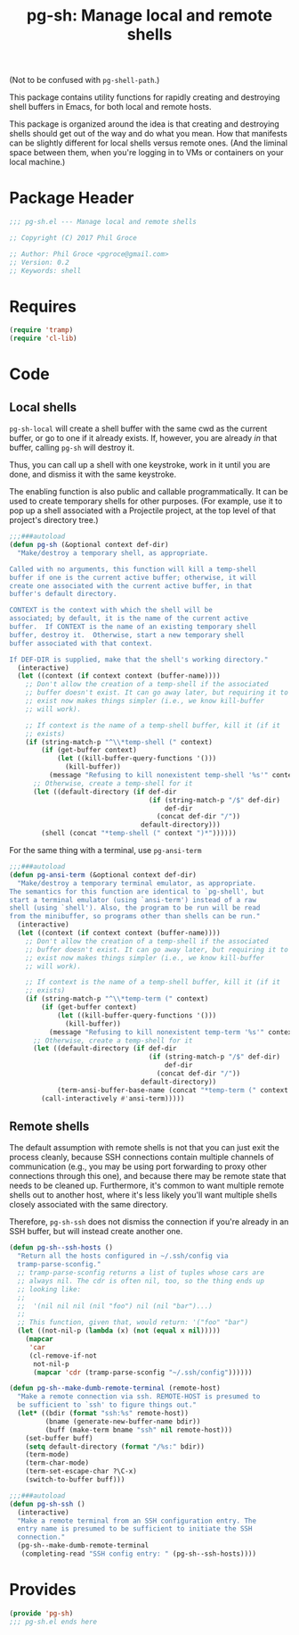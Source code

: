 #+STARTUP: indent
#+TITLE: pg-sh: Manage local and remote shells

(Not to be confused with =pg-shell-path=.)

This package contains utility functions for rapidly creating and destroying shell buffers in Emacs, for both local and remote hosts.

This package is organized around the idea is that creating and destroying shells should get out of the way and do what you mean. How that manifests can be slightly different for local shells versus remote ones. (And the liminal space between them, when you're logging in to VMs or containers on your local machine.)

* Package Header



#+BEGIN_SRC emacs-lisp
  ;;; pg-sh.el --- Manage local and remote shells

  ;; Copyright (C) 2017 Phil Groce

  ;; Author: Phil Groce <pgroce@gmail.com>
  ;; Version: 0.2
  ;; Keywords: shell

#+END_SRC

* Requires

#+BEGIN_SRC emacs-lisp
  (require 'tramp)
  (require 'cl-lib)
#+END_SRC

* Code

** Local shells

=pg-sh-local= will create a shell buffer with the same cwd as the current buffer, or go to one if it already exists. If, however, you are already /in/ that buffer, calling =pg-sh= will destroy it.

Thus, you can call up a shell with one keystroke, work in it until you are done, and dismiss it with the same keystroke.

The enabling function is also public and callable programmatically. It can be used to create temporary shells for other purposes. (For example, use it to pop up a shell associated with a Projectile project, at the top level of that project's directory tree.)

 #+BEGIN_SRC emacs-lisp
   ;;;###autoload
   (defun pg-sh (&optional context def-dir)
     "Make/destroy a temporary shell, as appropriate.

   Called with no arguments, this function will kill a temp-shell
   buffer if one is the current active buffer; otherwise, it will
   create one associated with the current active buffer, in that
   buffer's default directory.

   CONTEXT is the context with which the shell will be
   associated; by default, it is the name of the current active
   buffer.  If CONTEXT is the name of an existing temporary shell
   buffer, destroy it.  Otherwise, start a new temporary shell
   buffer associated with that context.

   If DEF-DIR is supplied, make that the shell's working directory."
     (interactive)
     (let ((context (if context context (buffer-name))))
       ;; Don't allow the creation of a temp-shell if the associated
       ;; buffer doesn't exist. It can go away later, but requiring it to
       ;; exist now makes things simpler (i.e., we know kill-buffer
       ;; will work).

       ;; If context is the name of a temp-shell buffer, kill it (if it
       ;; exists)
       (if (string-match-p "^\\*temp-shell (" context)
           (if (get-buffer context)
               (let ((kill-buffer-query-functions '()))
                 (kill-buffer))
             (message "Refusing to kill nonexistent temp-shell '%s'" context))
         ;; Otherwise, create a temp-shell for it
         (let ((default-directory (if def-dir
                                      (if (string-match-p "/$" def-dir)
                                          def-dir
                                        (concat def-dir "/"))
                                    default-directory)))
           (shell (concat "*temp-shell (" context ")*"))))))
 #+END_SRC


For the same thing with a terminal, use =pg-ansi-term=

#+begin_src emacs-lisp
  ;;;###autoload
  (defun pg-ansi-term (&optional context def-dir)
    "Make/destroy a temporary terminal emulator, as appropriate.
  The semantics for this function are identical to `pg-shell', but
  start a terminal emulator (using `ansi-term') instead of a raw
  shell (using `shell'). Also, the program to be run will be read
  from the minibuffer, so programs other than shells can be run."
    (interactive)
    (let ((context (if context context (buffer-name))))
      ;; Don't allow the creation of a temp-shell if the associated
      ;; buffer doesn't exist. It can go away later, but requiring it to
      ;; exist now makes things simpler (i.e., we know kill-buffer
      ;; will work).

      ;; If context is the name of a temp-shell buffer, kill it (if it
      ;; exists)
      (if (string-match-p "^\\*temp-term (" context)
          (if (get-buffer context)
              (let ((kill-buffer-query-functions '()))
                (kill-buffer))
            (message "Refusing to kill nonexistent temp-term '%s'" context))
        ;; Otherwise, create a temp-shell for it
        (let ((default-directory (if def-dir
                                     (if (string-match-p "/$" def-dir)
                                         def-dir
                                       (concat def-dir "/"))
                                   default-directory))
              (term-ansi-buffer-base-name (concat "*temp-term (" context ")*")))
          (call-interactively #'ansi-term)))))

#+end_src

** Remote shells

The default assumption with remote shells is not that you can just exit the process cleanly, because SSH connections contain multiple channels of communication (e.g., you may be using port forwarding to proxy other connections through this one), and because there may be remote state that needs to be cleaned up. Furthermore, it's common to want multiple remote shells out to another host, where it's less likely you'll want multiple shells closely associated with the same directory.

Therefore, =pg-sh-ssh= does not dismiss the connection if you're already in an SSH buffer, but will instead create another one.

#+BEGIN_SRC emacs-lisp
  (defun pg-sh--ssh-hosts ()
    "Return all the hosts configured in ~/.ssh/config via
    tramp-parse-sconfig."
    ;; tramp-parse-sconfig returns a list of tuples whose cars are
    ;; always nil. The cdr is often nil, too, so the thing ends up
    ;; looking like:
    ;;
    ;;  '(nil nil nil (nil "foo") nil (nil "bar")...)
    ;;
    ;; This function, given that, would return: '("foo" "bar")
    (let ((not-nil-p (lambda (x) (not (equal x nil)))))
      (mapcar
       'car
       (cl-remove-if-not
        not-nil-p
        (mapcar 'cdr (tramp-parse-sconfig "~/.ssh/config"))))))

  (defun pg-sh--make-dumb-remote-terminal (remote-host)
    "Make a remote connection via ssh. REMOTE-HOST is presumed to
    be sufficient to `ssh' to figure things out."
    (let* ((bdir (format "ssh:%s" remote-host))
           (bname (generate-new-buffer-name bdir))
           (buff (make-term bname "ssh" nil remote-host)))
      (set-buffer buff)
      (setq default-directory (format "/%s:" bdir))
      (term-mode)
      (term-char-mode)
      (term-set-escape-char ?\C-x)
      (switch-to-buffer buff)))

  ;;;###autoload
  (defun pg-sh-ssh ()
    (interactive)
    "Make a remote terminal from an SSH configuration entry. The
    entry name is presumed to be sufficient to initiate the SSH
    connection."
    (pg-sh--make-dumb-remote-terminal
     (completing-read "SSH config entry: " (pg-sh--ssh-hosts))))
#+END_SRC


* Provides

#+BEGIN_SRC emacs-lisp
  (provide 'pg-sh)
  ;;; pg-sh.el ends here
#+END_SRC
